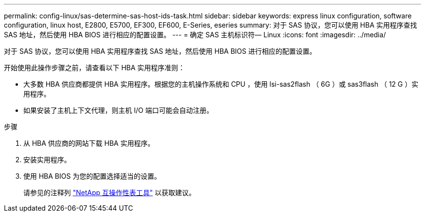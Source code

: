 ---
permalink: config-linux/sas-determine-sas-host-ids-task.html 
sidebar: sidebar 
keywords: express linux configuration, software configuration, linux host, E2800, E5700, EF300, EF600, E-Series, eseries 
summary: 对于 SAS 协议，您可以使用 HBA 实用程序查找 SAS 地址，然后使用 HBA BIOS 进行相应的配置设置。 
---
= 确定 SAS 主机标识符— Linux
:icons: font
:imagesdir: ../media/


[role="lead"]
对于 SAS 协议，您可以使用 HBA 实用程序查找 SAS 地址，然后使用 HBA BIOS 进行相应的配置设置。

开始使用此操作步骤之前，请查看以下 HBA 实用程序准则：

* 大多数 HBA 供应商都提供 HBA 实用程序。根据您的主机操作系统和 CPU ，使用 lsi-sas2flash （ 6G ）或 sas3flash （ 12 G ）实用程序。
* 如果安装了主机上下文代理，则主机 I/O 端口可能会自动注册。


.步骤
. 从 HBA 供应商的网站下载 HBA 实用程序。
. 安装实用程序。
. 使用 HBA BIOS 为您的配置选择适当的设置。
+
请参见的注释列 https://mysupport.netapp.com/matrix["NetApp 互操作性表工具"^] 以获取建议。


